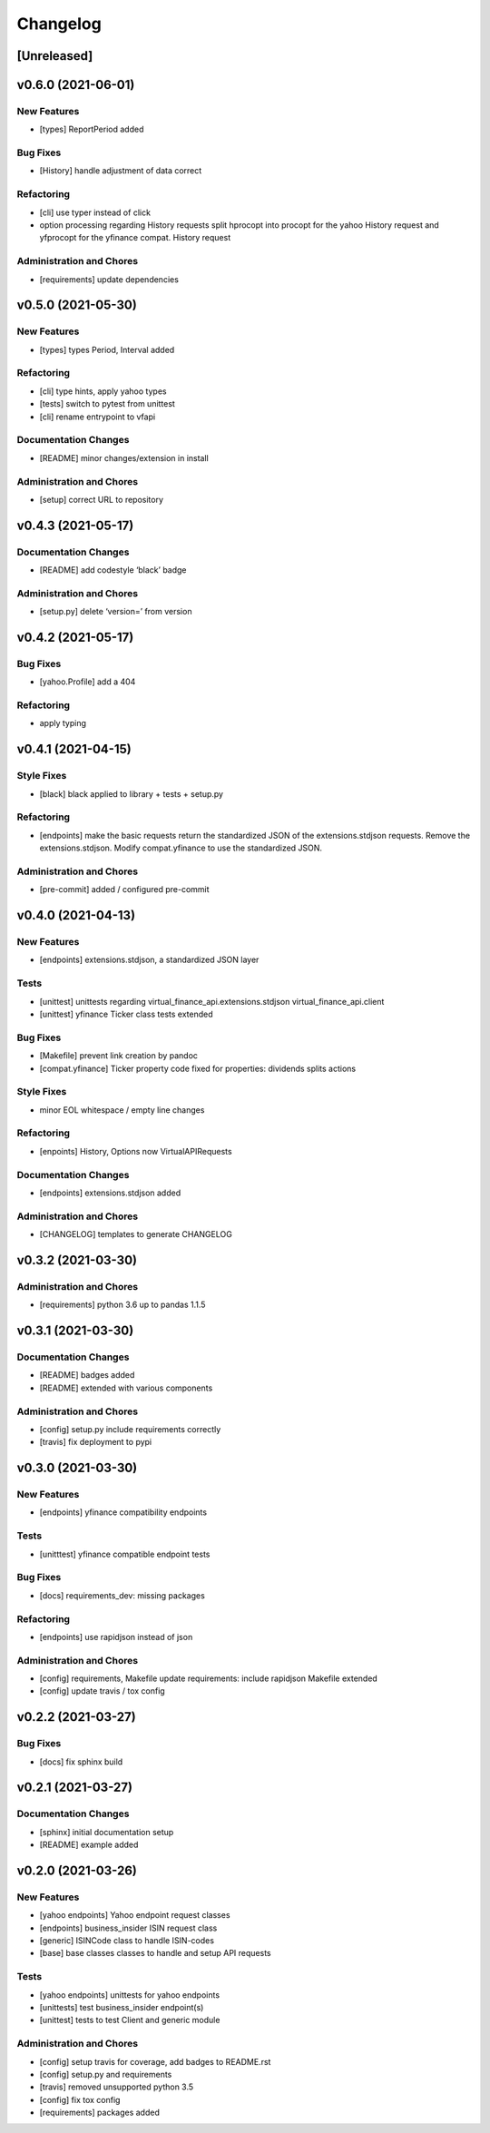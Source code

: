 Changelog
=========

[Unreleased]
------------

v0.6.0 (2021-06-01)
-------------------

New Features
~~~~~~~~~~~~

-  [types] ReportPeriod added

Bug Fixes
~~~~~~~~~

-  [History] handle adjustment of data correct

Refactoring
~~~~~~~~~~~

-  [cli] use typer instead of click

-  option processing regarding History requests split hprocopt into
   procopt for the yahoo History request and yfprocopt for the yfinance
   compat. History request

Administration and Chores
~~~~~~~~~~~~~~~~~~~~~~~~~

-  [requirements] update dependencies

v0.5.0 (2021-05-30)
-------------------

New Features
~~~~~~~~~~~~

-  [types] types Period, Interval added

Refactoring
~~~~~~~~~~~

-  [cli] type hints, apply yahoo types

-  [tests] switch to pytest from unittest

-  [cli] rename entrypoint to vfapi

Documentation Changes
~~~~~~~~~~~~~~~~~~~~~

-  [README] minor changes/extension in install

Administration and Chores
~~~~~~~~~~~~~~~~~~~~~~~~~

-  [setup] correct URL to repository

v0.4.3 (2021-05-17)
-------------------

Documentation Changes
~~~~~~~~~~~~~~~~~~~~~

-  [README] add codestyle ‘black’ badge

Administration and Chores
~~~~~~~~~~~~~~~~~~~~~~~~~

-  [setup.py] delete ‘version=’ from version

v0.4.2 (2021-05-17)
-------------------

Bug Fixes
~~~~~~~~~

-  [yahoo.Profile] add a 404

Refactoring
~~~~~~~~~~~

-  apply typing

v0.4.1 (2021-04-15)
-------------------

Style Fixes
~~~~~~~~~~~

-  [black] black applied to library + tests + setup.py

Refactoring
~~~~~~~~~~~

-  [endpoints] make the basic requests return the standardized JSON of
   the extensions.stdjson requests. Remove the extensions.stdjson.
   Modify compat.yfinance to use the standardized JSON.

Administration and Chores
~~~~~~~~~~~~~~~~~~~~~~~~~

-  [pre-commit] added / configured pre-commit

v0.4.0 (2021-04-13)
-------------------

New Features
~~~~~~~~~~~~

-  [endpoints] extensions.stdjson, a standardized JSON layer

Tests
~~~~~

-  [unittest] unittests regarding virtual_finance_api.extensions.stdjson
   virtual_finance_api.client

-  [unittest] yfinance Ticker class tests extended

Bug Fixes
~~~~~~~~~

-  [Makefile] prevent link creation by pandoc

-  [compat.yfinance] Ticker property code fixed for properties:
   dividends splits actions

Style Fixes
~~~~~~~~~~~

-  minor EOL whitespace / empty line changes

Refactoring
~~~~~~~~~~~

-  [enpoints] History, Options now VirtualAPIRequests

Documentation Changes
~~~~~~~~~~~~~~~~~~~~~

-  [endpoints] extensions.stdjson added

Administration and Chores
~~~~~~~~~~~~~~~~~~~~~~~~~

-  [CHANGELOG] templates to generate CHANGELOG

v0.3.2 (2021-03-30)
-------------------

Administration and Chores
~~~~~~~~~~~~~~~~~~~~~~~~~

-  [requirements] python 3.6 up to pandas 1.1.5

v0.3.1 (2021-03-30)
-------------------

Documentation Changes
~~~~~~~~~~~~~~~~~~~~~

-  [README] badges added

-  [README] extended with various components

Administration and Chores
~~~~~~~~~~~~~~~~~~~~~~~~~

-  [config] setup.py include requirements correctly

-  [travis] fix deployment to pypi

v0.3.0 (2021-03-30)
-------------------

New Features
~~~~~~~~~~~~

-  [endpoints] yfinance compatibility endpoints

Tests
~~~~~

-  [unitttest] yfinance compatible endpoint tests

Bug Fixes
~~~~~~~~~

-  [docs] requirements_dev: missing packages

Refactoring
~~~~~~~~~~~

-  [endpoints] use rapidjson instead of json

Administration and Chores
~~~~~~~~~~~~~~~~~~~~~~~~~

-  [config] requirements, Makefile update requirements: include
   rapidjson Makefile extended

-  [config] update travis / tox config

v0.2.2 (2021-03-27)
-------------------

Bug Fixes
~~~~~~~~~

-  [docs] fix sphinx build

v0.2.1 (2021-03-27)
-------------------

Documentation Changes
~~~~~~~~~~~~~~~~~~~~~

-  [sphinx] initial documentation setup

-  [README] example added

v0.2.0 (2021-03-26)
-------------------

New Features
~~~~~~~~~~~~

-  [yahoo endpoints] Yahoo endpoint request classes

-  [endpoints] business_insider ISIN request class

-  [generic] ISINCode class to handle ISIN-codes

-  [base] base classes classes to handle and setup API requests

Tests
~~~~~

-  [yahoo endpoints] unittests for yahoo endpoints

-  [unittests] test business_insider endpoint(s)

-  [unittest] tests to test Client and generic module

Administration and Chores
~~~~~~~~~~~~~~~~~~~~~~~~~

-  [config] setup travis for coverage, add badges to README.rst

-  [config] setup.py and requirements

-  [travis] removed unsupported python 3.5

-  [config] fix tox config

-  [requirements] packages added
